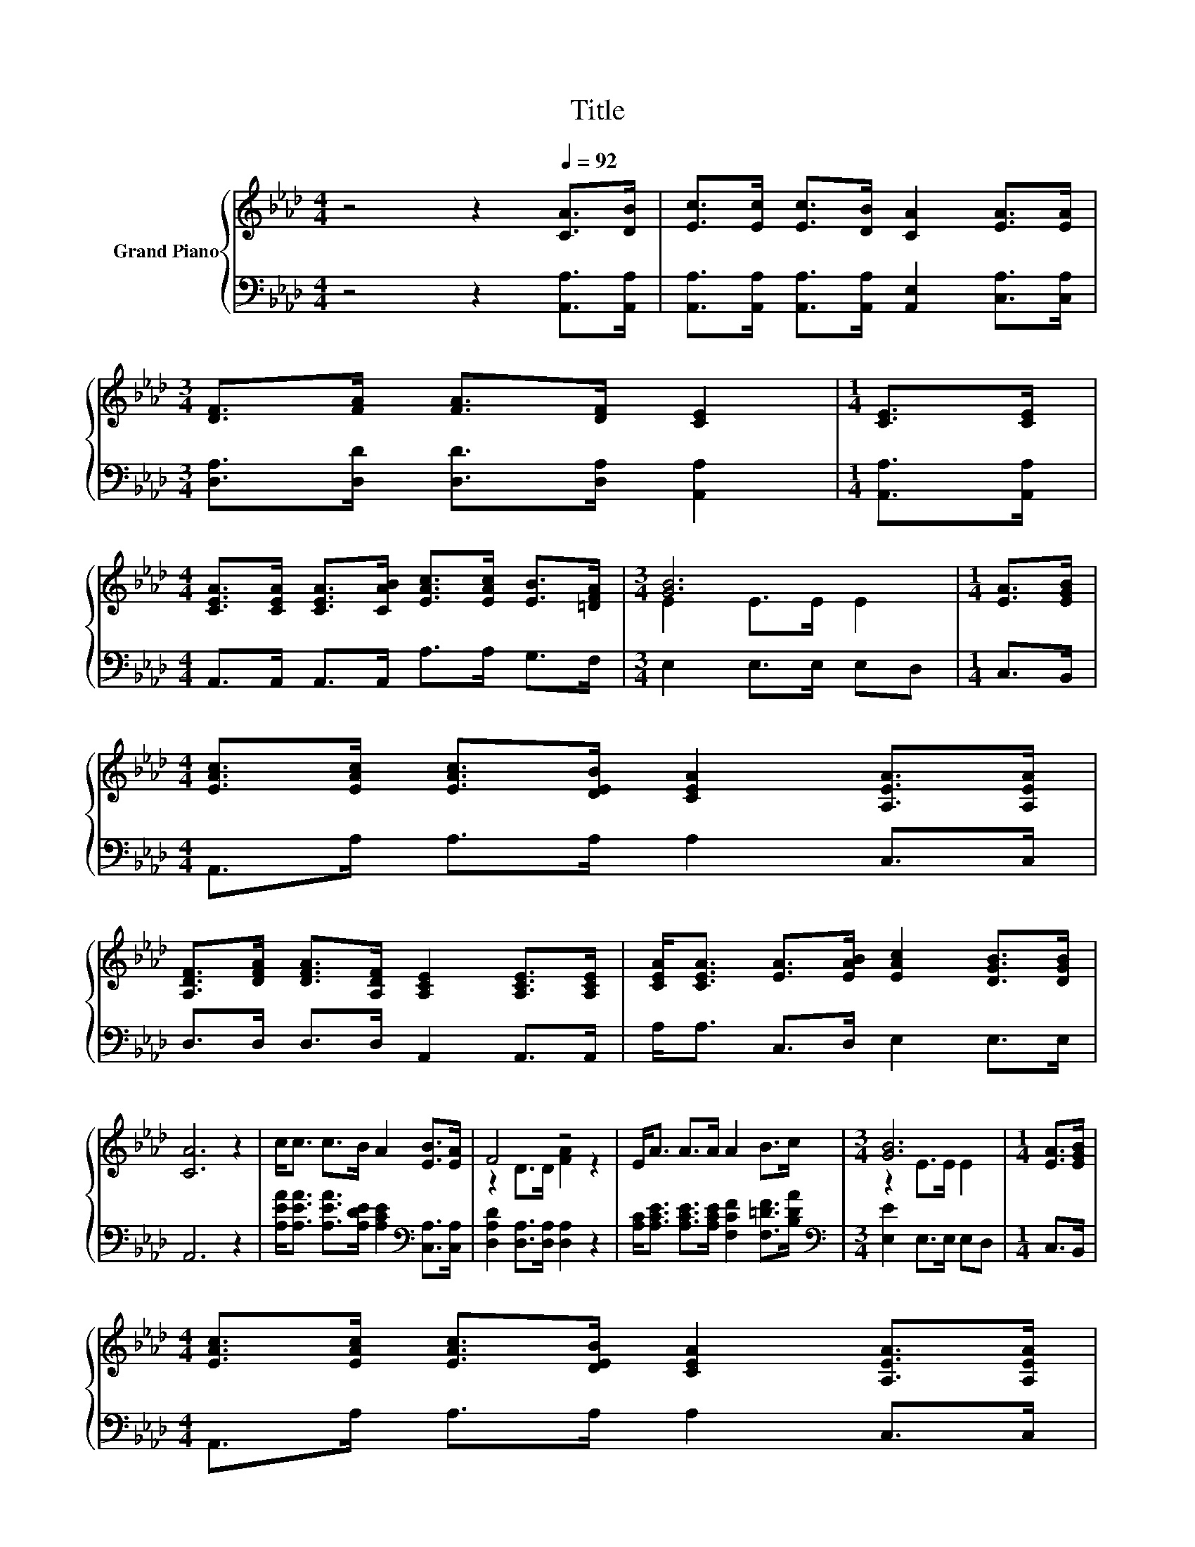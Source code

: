 X:1
T:Title
%%score { ( 1 3 ) | 2 }
L:1/8
M:4/4
K:Ab
V:1 treble nm="Grand Piano"
V:3 treble 
V:2 bass 
V:1
 z4 z2[Q:1/4=92] [CA]>[DB] | [Ec]>[Ec] [Ec]>[DB] [CA]2 [EA]>[EA] | %2
[M:3/4] [DF]>[FA] [FA]>[DF] [CE]2 |[M:1/4] [CE]>[CE] | %4
[M:4/4] [CEA]>[CEA] [CEA]>[CAB] [EAc]>[EAc] [EB]>[=DFA] |[M:3/4] [GB]6 |[M:1/4] [EA]>[EGB] | %7
[M:4/4] [EAc]>[EAc] [EAc]>[DEB] [CEA]2 [A,EA]>[A,EA] | %8
 [A,DF]>[DFA] [DFA]>[A,DF] [A,CE]2 [A,CE]>[A,CE] | [CEA]<[CEA] [EA]>[EAB] [EAc]2 [DGB]>[DGB] | %10
 [CA]6 z2 | c<c c>B A2 [EB]>[EA] | F4 z4 | E<A A>A A2 B>c |[M:3/4] [GB]6 |[M:1/4] [EA]>[EGB] | %16
[M:4/4] [EAc]>[EAc] [EAc]>[DEB] [CEA]2 [A,EA]>[A,EA] | %17
 [A,DF]>[DFA] [DFA]>[A,DF] [A,CE]2 [A,CE]>[A,CE] | [CEA]<[CEA] [EA]>[EAB] [EAc]2 [DGB]>[DGB] | %19
[M:8/4] [CA]8 z8 |] %20
V:2
 z4 z2 [A,,A,]>[A,,A,] | [A,,A,]>[A,,A,] [A,,A,]>[A,,A,] [A,,E,]2 [C,A,]>[C,A,] | %2
[M:3/4] [D,A,]>[D,D] [D,D]>[D,A,] [A,,A,]2 |[M:1/4] [A,,A,]>[A,,A,] | %4
[M:4/4] A,,>A,, A,,>A,, A,>A, G,>F, |[M:3/4] E,2 E,>E, E,D, |[M:1/4] C,>B,, | %7
[M:4/4] A,,>A, A,>A, A,2 C,>C, | D,>D, D,>D, A,,2 A,,>A,, | A,<A, C,>D, E,2 E,>E, | A,,6 z2 | %11
 [A,EA]<[A,EA] [A,EA]>[A,DE] [A,CE]2[K:bass] [C,A,]>[C,A,] | [D,A,D]2 [D,A,]>[D,A,] [D,A,]2 z2 | %13
 [A,C]<[A,CE] [A,CE]>[A,CE] [F,CF]2 [F,=DF]>[B,DA] |[M:3/4][K:bass] [E,E]2 E,>E, E,D, | %15
[M:1/4] C,>B,, |[M:4/4] A,,>A, A,>A, A,2 C,>C, | D,>D, D,>D, A,,2 A,,>A,, | A,<A, C,>D, E,2 E,>E, | %19
[M:8/4] A,,8 z8 |] %20
V:3
 x8 | x8 |[M:3/4] x6 |[M:1/4] x2 |[M:4/4] x8 |[M:3/4] E2 E>E E2 |[M:1/4] x2 |[M:4/4] x8 | x8 | x8 | %10
 x8 | x8 | z2 D>D [FA]2 z2 | x8 |[M:3/4] z2 E>E E2 |[M:1/4] x2 |[M:4/4] x8 | x8 | x8 | %19
[M:8/4] x16 |] %20

